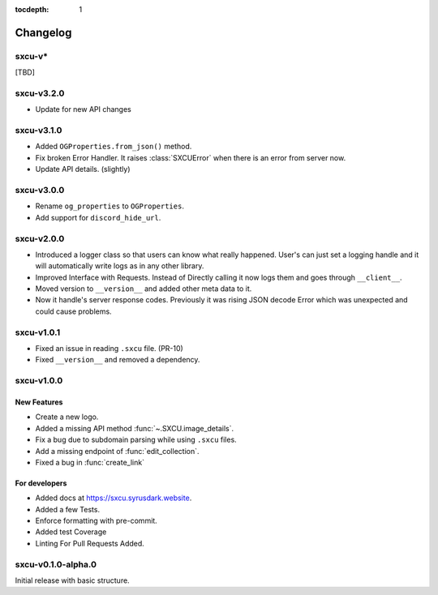 :tocdepth: 1

.. _changes:

*********
Changelog
*********

sxcu-v*
=======

[TBD]

sxcu-v3.2.0
===========

* Update for new API changes

sxcu-v3.1.0
===========

* Added ``OGProperties.from_json()`` method.
* Fix broken Error Handler. It raises :class:`SXCUError` when 
  there is an error from server now.
* Update API details. (slightly)

sxcu-v3.0.0
===========

* Rename ``og_properties`` to ``OGProperties``.
* Add support for ``discord_hide_url``.

sxcu-v2.0.0
===========

* Introduced a logger class so that users can know what
  really happened. User's can just set a logging handle and
  it will automatically write logs as in any other library.

* Improved Interface with Requests. Instead of Directly
  calling it now logs them and goes through ``__client__``.

* Moved version to ``__version__`` and added other meta data
  to it.

* Now it handle's server response codes. Previously it was
  rising JSON decode Error which was unexpected and could cause
  problems.


sxcu-v1.0.1
===========

* Fixed an issue in reading ``.sxcu`` file. (PR-10)
* Fixed ``__version__`` and removed a dependency.

sxcu-v1.0.0
===========

New Features
------------

* Create a new logo.
* Added a missing API method :func:`~.SXCU.image_details`.
* Fix a bug due to subdomain parsing while using ``.sxcu`` files.
* Add a missing endpoint of :func:`edit_collection`.
* Fixed a bug in :func:`create_link`


For developers
--------------

* Added docs at https://sxcu.syrusdark.website.
* Added a few Tests.
* Enforce formatting with pre-commit.
* Added test Coverage
* Linting For Pull Requests Added.

sxcu-v0.1.0-alpha.0
===================

Initial release with basic structure.
